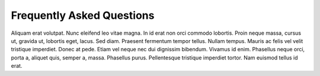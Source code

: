 .. -*- mode: ReST -*-

.. _faq:

==========================
Frequently Asked Questions
==========================

.. contents:: Contents
   :local:


Aliquam erat volutpat.  Nunc eleifend leo vitae magna.  In id erat non orci
commodo lobortis.  Proin neque massa, cursus ut, gravida ut, lobortis eget,
lacus.  Sed diam.  Praesent fermentum tempor tellus.  Nullam tempus.  Mauris ac
felis vel velit tristique imperdiet.  Donec at pede.  Etiam vel neque nec dui
dignissim bibendum.  Vivamus id enim.  Phasellus neque orci, porta a, aliquet
quis, semper a, massa.  Phasellus purus.  Pellentesque tristique imperdiet
tortor.  Nam euismod tellus id erat.
